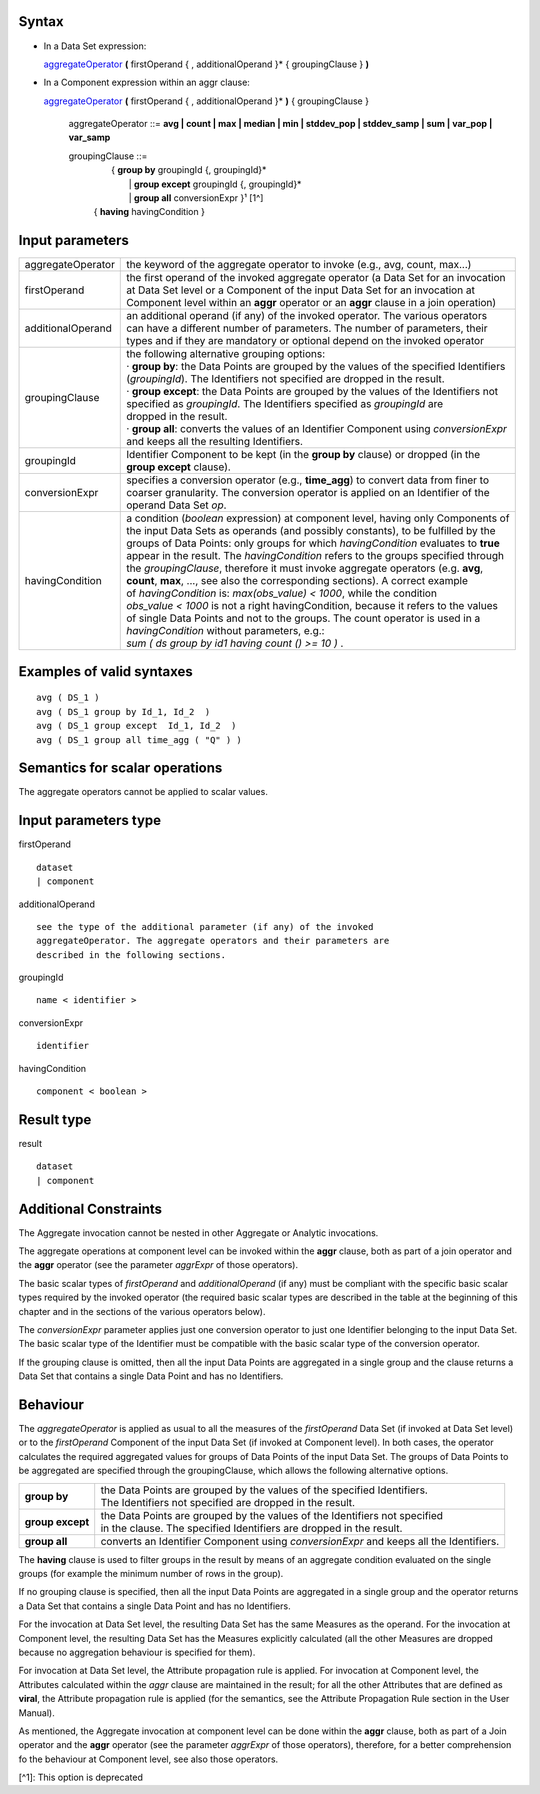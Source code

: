 ------
Syntax
------

* In a Data Set expression:

  aggregateOperator_ **(** firstOperand { , additionalOperand }* { groupingClause } **)**


* In a Component expression within an aggr clause:


  aggregateOperator_ **(** firstOperand { , additionalOperand }* **)** { groupingClause }


    .. _aggregateOperator:

    aggregateOperator ::= **avg | count | max | median | min | stddev_pop | stddev_samp | sum | var_pop | var_samp**


    groupingClause ::= 
      |  { **group by** groupingId {, groupingId}* 
      |   | **group except** groupingId {, groupingId}* 
      |   | **group all** conversionExpr }¹ [1^]
      | { **having** havingCondition }


----------------
Input parameters
----------------
.. list-table::

   * - aggregateOperator
     - the keyword of the aggregate operator to invoke (e.g., avg, count, max...)
   * - firstOperand
     - | the first operand of the invoked aggregate operator (a Data Set for an invocation
       | at Data Set level or a Component of the input Data Set for an invocation at
       | Component level within an **aggr** operator or an **aggr** clause in a join operation)
   * - additionalOperand
     - | an additional operand (if any) of the invoked operator. The various operators
       | can have a different number of parameters. The number of parameters, their
       | types and if they are mandatory or optional depend on the invoked operator
   * - groupingClause
     - | the following alternative grouping options:
       | · **group by**: the Data Points are grouped by the values of the specified Identifiers
       | (*groupingId*). The Identifiers not specified are dropped in the result.
       | · **group except**: the Data Points are grouped by the values of the Identifiers not
       | specified as *groupingId*. The Identifiers specified as *groupingId* are
       | dropped in the result.
       | · **group all**: converts the values of an Identifier Component using *conversionExpr*
       | and keeps all the resulting Identifiers.
   * - groupingId
     - | Identifier Component to be kept (in the **group by** clause) or dropped (in the
       | **group except** clause).
   * - conversionExpr
     - | specifies a conversion operator (e.g., **time_agg**) to convert data from finer to
       | coarser granularity. The conversion operator is applied on an Identifier of the
       | operand Data Set *op*.
   * - havingCondition
     - | a condition (*boolean* expression) at component level, having only Components of
       | the input Data Sets as operands (and possibly constants), to be fulfilled by the
       | groups of Data Points: only groups for which *havingCondition* evaluates to **true**
       | appear in the result. The *havingCondition* refers to the groups specified through
       | the *groupingClause*, therefore it must invoke aggregate operators (e.g. **avg**,
       | **count**, **max**, ..., see also the corresponding sections). A correct example
       | of *havingCondition* is: *max(obs_value) < 1000*, while the condition
       | *obs_value < 1000* is not a right havingCondition, because it refers to the values
       | of single Data Points and not to the groups. The count operator is used in a
       | *havingCondition* without parameters, e.g.:
       | *sum ( ds group by id1 having count () >= 10 )* .


------------------------------------
Examples of valid syntaxes
------------------------------------
::

  avg ( DS_1 )
  avg ( DS_1 group by Id_1, Id_2  )
  avg ( DS_1 group except  Id_1, Id_2  )
  avg ( DS_1 group all time_agg ( "Q" ) )


------------------------------------
Semantics  for scalar operations
------------------------------------
The aggregate operators cannot be applied to scalar values.

-----------------------------
Input parameters type
-----------------------------
firstOperand ::

    dataset
    | component

additionalOperand ::

    see the type of the additional parameter (if any) of the invoked
    aggregateOperator. The aggregate operators and their parameters are
    described in the following sections.

groupingId ::

    name < identifier >

conversionExpr ::

    identifier

havingCondition ::

    component < boolean >

-----------------------------
Result type
-----------------------------
result ::

    dataset
    | component

-----------------------------
Additional Constraints
-----------------------------
The Aggregate invocation cannot be nested in other Aggregate or Analytic invocations.

The aggregate operations at component level can be invoked within the **aggr** clause, both as part of a join
operator and the **aggr** operator (see the parameter *aggrExpr* of those operators).

The basic scalar types of *firstOperand* and *additionalOperand* (if any) must be compliant with the specific basic
scalar types required by the invoked operator (the required basic scalar types are described in the table at the
beginning of this chapter and in the sections of the various operators below).

The *conversionExpr* parameter applies just one conversion operator to just one Identifier belonging to the input
Data Set. The basic scalar type of the Identifier must be compatible with the basic scalar type of the conversion
operator.

If the grouping clause is omitted, then all the input Data Points are aggregated in a single group and the clause
returns a Data Set that contains a single Data Point and has no Identifiers.

---------
Behaviour
---------

The *aggregateOperator* is applied as usual to all the measures of the *firstOperand* Data Set (if invoked at Data
Set level) or to the *firstOperand* Component of the input Data Set (if invoked at Component level). In both cases,
the operator calculates the required aggregated values for groups of Data Points of the input Data Set. The
groups of Data Points to be aggregated are specified through the groupingClause, which allows the following
alternative options.

.. list-table::

   * - **group by**
     - | the Data Points are grouped by the values of the specified Identifiers.
       | The Identifiers not specified are dropped in the result.
   * - **group except**
     - | the Data Points are grouped by the values of the Identifiers not specified
       | in the clause. The specified Identifiers are dropped in the result.
   * - **group all**
     - converts an Identifier Component using *conversionExpr* and keeps all the Identifiers.

The **having** clause is used to filter groups in the result by means of an aggregate condition evaluated on the
single groups (for example the minimum number of rows in the group).

If no grouping clause is specified, then all the input Data Points are aggregated in a single group and the operator
returns a Data Set that contains a single Data Point and has no Identifiers.

For the invocation at Data Set level, the resulting Data Set has the same Measures as the operand. For the
invocation at Component level, the resulting Data Set has the Measures explicitly calculated (all the other
Measures are dropped because no aggregation behaviour is specified for them).

For invocation at Data Set level, the Attribute propagation rule is applied. For invocation at Component level,
the Attributes calculated within the *aggr* clause are maintained in the result; for all the other Attributes that are
defined as **viral**, the Attribute propagation rule is applied (for the semantics, see the Attribute Propagation Rule
section in the User Manual).

As mentioned, the Aggregate invocation at component level can be done within the **aggr** clause, both as part of a
Join operator and the **aggr** operator (see the parameter *aggrExpr* of those operators), therefore, for a better
comprehension fo the behaviour at Component level, see also those operators.

[^1]: This option is deprecated
